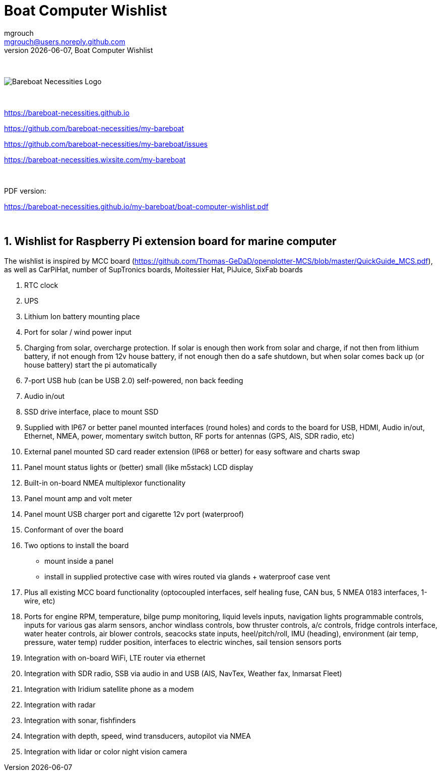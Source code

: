= Boat Computer Wishlist
mgrouch <mgrouch@users.noreply.github.com>
{docdate}, Boat Computer Wishlist
:imagesdir: images
:doctype: book
:organization: Bareboat Necessities
:title-logo-image: image:bareboat-necessities-logo.svg[Bareboat Necessities Logo]
ifdef::backend-pdf[]
:source-highlighter: rouge
:toc-placement!: manual
:pdf-page-size: Letter
:plantumlconfig: plantuml.cfg
endif::[]
ifndef::backend-pdf[]
:toc-placement: manual
endif::[]
:experimental:
:reproducible:
:toclevels: 4
:sectnums:
:sectnumlevels: 3
:encoding: utf-8
:lang: en
:icons: font
ifdef::env-github[]
:tip-caption: :bulb:
:note-caption: :information_source:
:important-caption: :heavy_exclamation_mark:
:caution-caption: :fire:
:warning-caption: :warning:
endif::[]
:env-github:

{zwsp} +

ifndef::backend-pdf[]

image::bareboat-necessities-logo.svg[Bareboat Necessities Logo]

{zwsp} +

endif::[]

https://bareboat-necessities.github.io

https://github.com/bareboat-necessities/my-bareboat

https://github.com/bareboat-necessities/my-bareboat/issues

https://bareboat-necessities.wixsite.com/my-bareboat

{zwsp} +

PDF version:

https://bareboat-necessities.github.io/my-bareboat/boat-computer-wishlist.pdf


{zwsp} +

toc::[]

== Wishlist for Raspberry Pi extension board for marine computer

The wishlist is inspired by MCC board (https://github.com/Thomas-GeDaD/openplotter-MCS/blob/master/QuickGuide_MCS.pdf),
as well as CarPiHat, number of SupTronics boards, Moitessier Hat,
PiJuice, SixFab boards

. RTC clock
. UPS
. Lithium Ion battery mounting place
. Port for solar / wind power input
. Charging from solar, overcharge protection. If solar is enough then
work from solar and charge, if not then from lithium battery, if not enough
from 12v house battery, if not enough then do a safe shutdown, but when
solar comes back up (or house battery) start the pi automatically
. 7-port USB hub (can be USB 2.0) self-powered, non back feeding
. Audio in/out
. SSD drive interface, place to mount SSD
. Supplied with IP67 or better panel mounted interfaces (round holes) and cords to the board
for USB, HDMI, Audio in/out, Ethernet, NMEA, power, momentary switch button, RF ports for antennas
(GPS, AIS, SDR radio, etc)
. External panel mounted SD card reader extension (IP68 or better) for easy software and charts swap
. Panel mount status lights or (better) small (like m5stack) LCD display
. Built-in on-board NMEA multiplexor functionality
. Panel mount amp and volt meter
. Panel mount USB charger port and cigarette 12v port (waterproof)
. Conformant of over the board
. Two options to install the board
* mount inside a panel
* install in supplied protective case with wires routed via glands + waterproof case vent
. Plus all existing MCC board functionality (optocoupled interfaces, self healing fuse, CAN bus,
5 NMEA 0183 interfaces, 1-wire, etc)
. Ports for engine RPM, temperature, bilge pump monitoring, liquid levels inputs,
navigation lights programmable controls, inputs for various gas alarm sensors, anchor windlass controls,
bow thruster controls, a/c controls, fridge controls interface, water heater controls,
air blower controls, seacocks state inputs, heel/pitch/roll, IMU (heading), environment (air temp, pressure, water temp)
rudder position, interfaces to electric winches, sail tension sensors ports
. Integration with on-board WiFi, LTE router via ethernet
. Integration with SDR radio, SSB via audio in and USB (AIS, NavTex, Weather fax, Inmarsat Fleet)
. Integration with Iridium satellite phone as a modem
. Integration with radar
. Integration with sonar, fishfinders
. Integration with depth, speed, wind transducers, autopilot via NMEA
. Integration with lidar or color night vision camera

